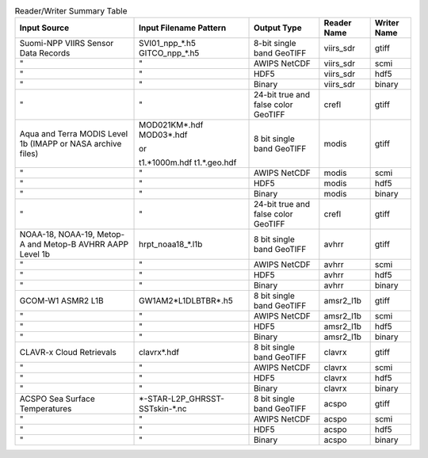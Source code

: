.. File auto-generated by ``generate_summary_table.py``

.. list-table:: Reader/Writer Summary Table
    :header-rows: 1

    * - Input Source
      - Input Filename Pattern
      - Output Type
      - Reader Name
      - Writer Name
    * - Suomi-NPP VIIRS Sensor Data Records
      - SVI01_npp_*.h5
        GITCO_npp_*.h5
      - 8-bit single band GeoTIFF
      - viirs_sdr
      - gtiff
    * - "
      - "
      - AWIPS NetCDF
      - viirs_sdr
      - scmi
    * - "
      - "
      - HDF5
      - viirs_sdr
      - hdf5
    * - "
      - "
      - Binary
      - viirs_sdr
      - binary
    * - "
      - "
      - 24-bit true and false color GeoTIFF
      - crefl
      - gtiff
    * - Aqua and Terra MODIS Level 1b (IMAPP or NASA archive files)
      - MOD021KM*.hdf
        MOD03*.hdf
        
        or
        
        t1.*1000m.hdf
        t1.*.geo.hdf
      - 8 bit single band GeoTIFF
      - modis
      - gtiff
    * - "
      - "
      - AWIPS NetCDF
      - modis
      - scmi
    * - "
      - "
      - HDF5
      - modis
      - hdf5
    * - "
      - "
      - Binary
      - modis
      - binary
    * - "
      - "
      - 24-bit true and false color GeoTIFF
      - crefl
      - gtiff
    * - NOAA-18, NOAA-19, Metop-A and Metop-B AVHRR AAPP Level 1b
      - hrpt_noaa18_*.l1b
      - 8 bit single band GeoTIFF
      - avhrr
      - gtiff
    * - "
      - "
      - AWIPS NetCDF
      - avhrr
      - scmi
    * - "
      - "
      - HDF5
      - avhrr
      - hdf5
    * - "
      - "
      - Binary
      - avhrr
      - binary
    * - GCOM-W1 ASMR2 L1B
      - GW1AM2*L1DLBTBR*.h5
      - 8 bit single band GeoTIFF
      - amsr2_l1b
      - gtiff
    * - "
      - "
      - AWIPS NetCDF
      - amsr2_l1b
      - scmi
    * - "
      - "
      - HDF5
      - amsr2_l1b
      - hdf5
    * - "
      - "
      - Binary
      - amsr2_l1b
      - binary
    * - CLAVR-x Cloud Retrievals
      - clavrx*.hdf
      - 8 bit single band GeoTIFF
      - clavrx
      - gtiff
    * - "
      - "
      - AWIPS NetCDF
      - clavrx
      - scmi
    * - "
      - "
      - HDF5
      - clavrx
      - hdf5
    * - "
      - "
      - Binary
      - clavrx
      - binary
    * - ACSPO Sea Surface Temperatures
      - \*-STAR-L2P_GHRSST-SSTskin-\*.nc
      - 8 bit single band GeoTIFF
      - acspo
      - gtiff
    * - "
      - "
      - AWIPS NetCDF
      - acspo
      - scmi
    * - "
      - "
      - HDF5
      - acspo
      - hdf5
    * - "
      - "
      - Binary
      - acspo
      - binary
